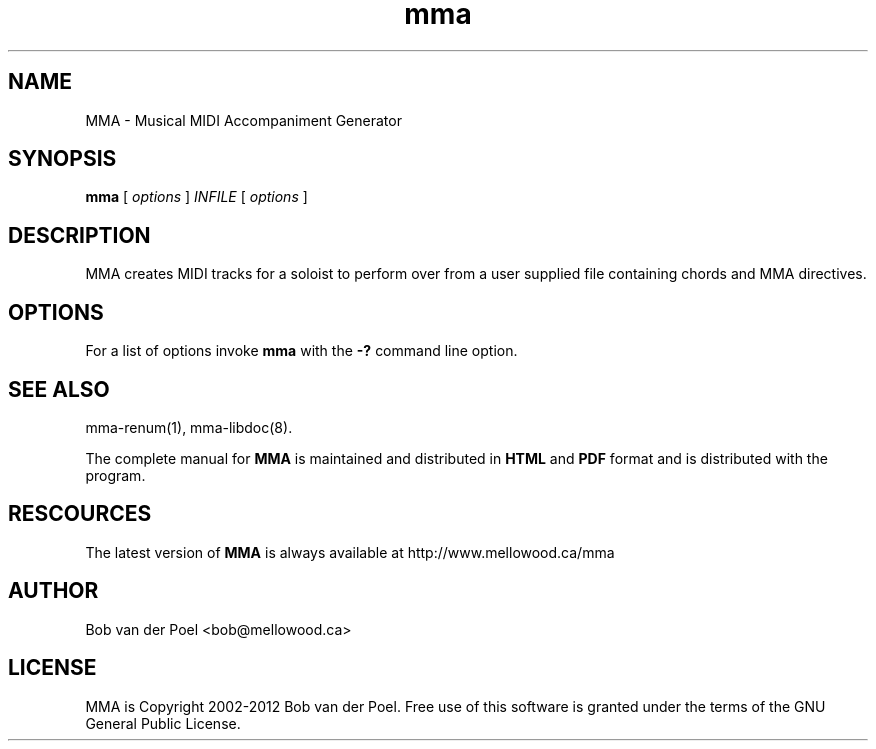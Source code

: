 .TH mma 1
.SH NAME
MMA \- Musical MIDI Accompaniment Generator
.SH SYNOPSIS
.PP
.B mma
[
.I options
]
.I INFILE
[
.I options
]
.SH DESCRIPTION
MMA creates MIDI tracks for a soloist to perform over from a user
supplied file containing chords and MMA directives.
.SH OPTIONS
For a list of options invoke 
.B mma
with the
.B \-? 
command line option.

.SH SEE ALSO

mma-renum(1), mma-libdoc(8).

The complete manual for 
.B MMA
is maintained and distributed in 
.B HTML
and
.B PDF
format and is distributed with the program. 


.SH RESCOURCES
The latest version of 
.B MMA
is always available at http://www.mellowood.ca/mma

.SH AUTHOR
Bob van der Poel <bob@mellowood.ca>
.SH LICENSE
MMA is Copyright 2002-2012 Bob van der Poel. Free use of this software is granted
under the terms of the GNU General Public License.

